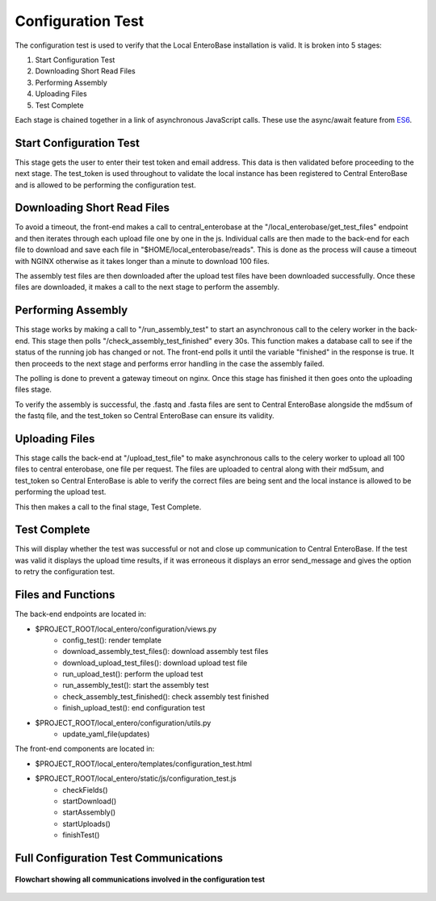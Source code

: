 .. _configuration-test-label:

Configuration Test
------------------

The configuration test is used to verify that the Local EnteroBase installation is valid.
It is broken into 5 stages:

1. Start Configuration Test
2. Downloading Short Read Files
3. Performing Assembly
4. Uploading Files
5. Test Complete

Each stage is chained together in a link of asynchronous JavaScript calls. These use the async/await
feature from `ES6 <https://developer.mozilla.org/en-US/docs/Learn/JavaScript/Asynchronous/Async_await>`_.

Start Configuration Test
`````````````````````````

This stage gets the user to enter their test token and email address. This data is then
validated before proceeding to the next stage. The test_token is used throughout to validate
the local instance has been registered to Central EnteroBase and is allowed to be performing
the configuration test.

Downloading Short Read Files
``````````````````````````````

To avoid a timeout, the front-end makes a call to central_enterobase at the "/local_enterobase/get_test_files"
endpoint and then iterates through each upload file one by one in the js. Individual calls are then made to
the back-end for each file to download and save each file in "$HOME/local_enterobase/reads". This is done as 
the process will cause a timeout with NGINX otherwise as it takes longer than a minute to download 100 files.

The assembly test files are then downloaded after the upload test files have been downloaded successfully. Once 
these files are downloaded, it makes a call to the next stage to perform the assembly.

Performing Assembly
````````````````````

This stage works by making a call to "/run_assembly_test" to start an asynchronous call to the celery worker in the
back-end. This stage then polls "/check_assembly_test_finished" every 30s. This function makes a database call to see
if the status of the running job has changed or not. The front-end polls it until the variable "finished" in the response
is true. It then proceeds to the next stage and performs error handling in the case the assembly failed.

The polling is done to prevent a gateway timeout on nginx. Once this stage has finished it then goes onto the 
uploading files stage.

To verify the assembly is successful, the .fastq and .fasta files are sent to Central EnteroBase alongside the md5sum of the 
fastq file, and the test_token so Central EnteroBase can ensure its validity.

Uploading Files
````````````````

This stage calls the back-end at "/upload_test_file" to make asynchronous calls to the celery worker to upload all
100 files to central enterobase, one file per request. The files are uploaded to central along with their md5sum, and test_token so Central 
EnteroBase is able to verify the correct files are being sent and the local instance is allowed to be performing the 
upload test. 

This then makes a call to the final stage, Test Complete.

Test Complete
``````````````

This will display whether the test was successful or not and close up communication to Central EnteroBase.
If the test was valid it displays the upload time results, if it was erroneous it displays an error send_message
and gives the option to retry the configuration test.

Files and Functions
````````````````````

The back-end endpoints are located in:

- $PROJECT_ROOT/local_entero/configuration/views.py
    - config_test(): render template 
    - download_assembly_test_files(): download assembly test files
    - download_upload_test_files(): download upload test file
    - run_upload_test(): perform the upload test 
    - run_assembly_test(): start the assembly test
    - check_assembly_test_finished(): check assembly test finished
    - finish_upload_test(): end configuration test
- $PROJECT_ROOT/local_entero/configuration/utils.py
    - update_yaml_file(updates)
  
The front-end components are located in:

- $PROJECT_ROOT/local_entero/templates/configuration_test.html
- $PROJECT_ROOT/local_entero/static/js/configuration_test.js
    - checkFields()
    - startDownload()
    - startAssembly()
    - startUploads()
    - finishTest()

Full Configuration Test Communications
```````````````````````````````````````

.. figure:: ../../images/configuration_test_architecture.png
   :width: 600
   :align: center
   :alt: Configuration Test Architecture

   **Flowchart showing all communications involved in the configuration test**